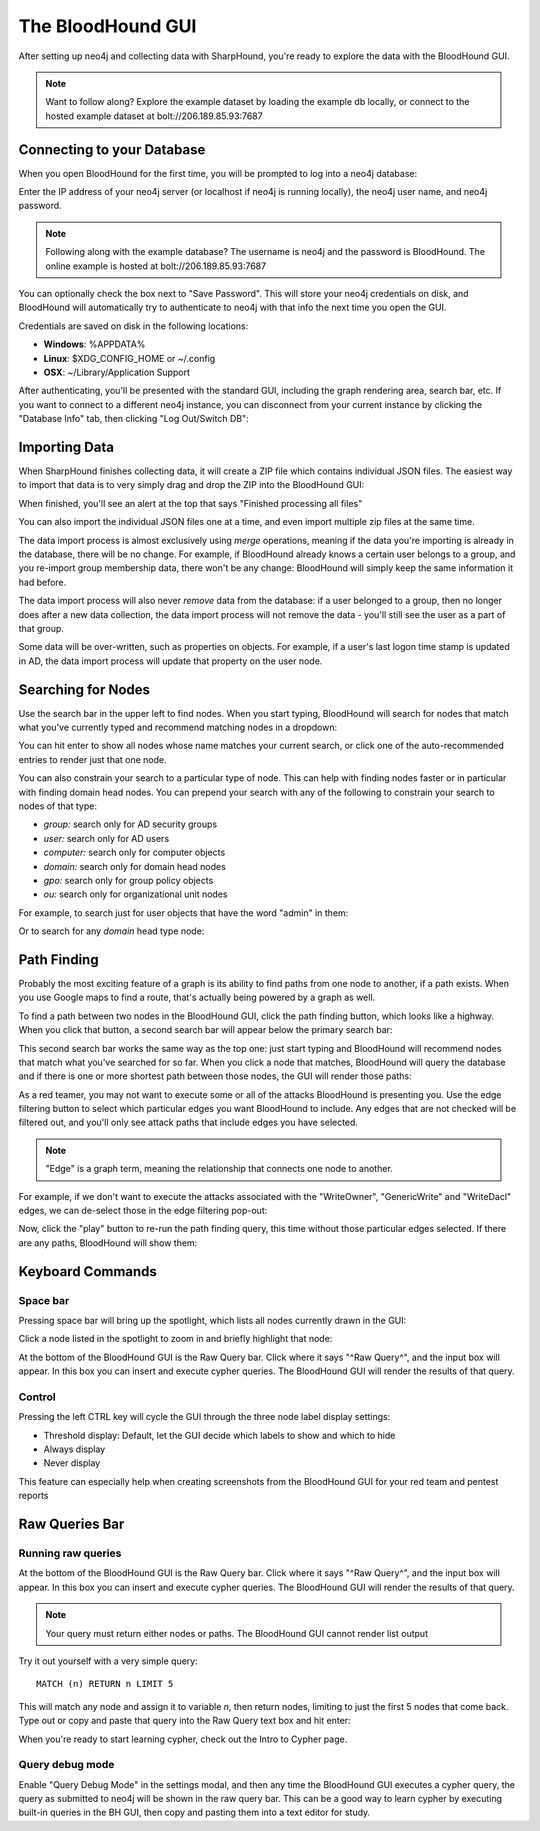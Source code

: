 The BloodHound GUI
==================

After setting up neo4j and collecting data with SharpHound, you're
ready to explore the data with the BloodHound GUI.

.. note:: Want to follow along? Explore the example dataset by loading
   the example db locally, or connect to the hosted example dataset at
   bolt://206.189.85.93:7687

Connecting to your Database
^^^^^^^^^^^^^^^^^^^^^^^^

When you open BloodHound for the first time, you will be prompted to
log into a neo4j database:

.. image:: ../images/neo4j-login.png
   :align: center
   :width: 700px
   :alt: BloodHound Login Screen

Enter the IP address of your neo4j server (or localhost if neo4j is running
locally), the neo4j user name, and neo4j password.

.. note:: Following along with the example database? The username is neo4j
   and the password is BloodHound. The online example is hosted at
   bolt://206.189.85.93:7687

You can optionally check the box next to "Save Password". This will store
your neo4j credentials on disk, and BloodHound will automatically try to
authenticate to neo4j with that info the next time you open the GUI.

Credentials are saved on disk in the following locations:

* **Windows**: %APPDATA%
* **Linux**: $XDG_CONFIG_HOME or ~/.config
* **OSX**: ~/Library/Application Support

After authenticating, you'll be presented with the standard GUI, including
the graph rendering area, search bar, etc. If you want to connect to a different
neo4j instance, you can disconnect from your current instance by clicking
the "Database Info" tab, then clicking "Log Out/Switch DB":

.. image:: ../images/log-out.png
   :align: center
   :width: 700px
   :alt: Database logout button

Importing Data
^^^^^^^^^^^^^^

When SharpHound finishes collecting data, it will create a ZIP file which
contains individual JSON files. The easiest way to import that data is to
very simply drag and drop the ZIP into the BloodHound GUI:

.. image:: ../images/import-data.gif
   :align: center
   :width: 700px
   :alt: Import data with drag and drop

When finished, you'll see an alert at the top that says "Finished processing
all files"

You can also import the individual JSON files one at a time, and even import
multiple zip files at the same time.

The data import process is almost exclusively using `merge` operations, meaning
if the data you're importing is already in the database, there will be no change.
For example, if BloodHound already knows a certain user belongs to a group,
and you re-import group membership data, there won't be any change: BloodHound
will simply keep the same information it had before.

The data import process will also never `remove` data from the database: if a
user belonged to a group, then no longer does after a new data collection, the
data import process will not remove the data - you'll still see the user as a
part of that group.

Some data will be over-written, such as properties on objects. For example, if
a user's last logon time stamp is updated in AD, the data import process will
update that property on the user node.

Searching for Nodes
^^^^^^^^^^^^^^^^^^^

Use the search bar in the upper left to find nodes. When you start typing,
BloodHound will search for nodes that match what you've currently typed and
recommend matching nodes in a dropdown:

.. image:: ../images/search-for-domain-users.png
   :align: center
   :width: 700px
   :alt: Search for "Domain Users"

You can hit enter to show all nodes whose name matches your current search, or
click one of the auto-recommended entries to render just that one node.

You can also constrain your search to a particular type of node. This can help
with finding nodes faster or in particular with finding domain head nodes. You
can prepend your search with any of the following to constrain your search to
nodes of that type:

* `group:` search only for AD security groups
* `user:` search only for AD users
* `computer:` search only for computer objects
* `domain:` search only for domain head nodes
* `gpo:` search only for group policy objects
* `ou:` search only for organizational unit nodes

For example, to search just for user objects that have the word "admin" in them:

.. image:: ../images/search-for-user-with-admin-in-name.png
   :align: center
   :width: 700px
   :alt: Search for users with the word "admin" in their name

Or to search for any `domain` head type node:

.. image:: ../images/search-for-domains.png
   :align: center
   :width: 700px
   :alt: Search for domain objects

Path Finding
^^^^^^^^^^^^

Probably the most exciting feature of a graph is its ability to find paths
from one node to another, if a path exists. When you use Google maps to find
a route, that's actually being powered by a graph as well.

To find a path between two nodes in the BloodHound GUI, click the path finding
button, which looks like a highway. When you click that button, a second search
bar will appear below the primary search bar:

.. image:: ../images/pathfinding.png
   :align: center
   :width: 700px
   :alt: Path finding button

This second search bar works the same way as the top one: just start typing
and BloodHound will recommend nodes that match what you've searched for so far.
When you click a node that matches, BloodHound will query the database and if
there is one or more shortest path between those nodes, the GUI will render those
paths:

.. image:: ../images/domain-users-to-domain-admins.png
   :align: center
   :width: 700px
   :alt: Shortest paths from Domain Users to Domain Admins

As a red teamer, you may not want to execute some or all of the attacks BloodHound
is presenting you. Use the edge filtering button to select which particular edges
you want BloodHound to include. Any edges that are not checked will be filtered out,
and you'll only see attack paths that include edges you have selected.

.. note::
   "Edge" is a graph term, meaning the relationship that connects one node to
   another.

For example, if we don't want to execute the attacks associated with the "WriteOwner",
"GenericWrite" and "WriteDacl" edges, we can de-select those in the edge filtering
pop-out:

.. image:: ../images/edge-filtering.png
   :align: center
   :width: 700px
   :alt: Edge filtering pop-out

Now, click the "play" button to re-run the path finding query, this time without
those particular edges selected. If there are any paths, BloodHound will show them:

.. image:: ../images/domain-users-to-domain-admins-filtered.png
   :align: center
   :width: 700px
   :alt: Shortest paths from Domain Users to Domain Admins with some edges filtered

Keyboard Commands
^^^^^^^^^^^^^^^^^

Space bar
---------

Pressing space bar will bring up the spotlight, which lists all nodes currently
drawn in the GUI:

.. image:: ../images/spotlight.png
   :align: center
   :width: 700px
   :alt: Spotlight

Click a node listed in the spotlight to zoom in and briefly
highlight that node:

.. image:: ../images/spotlight-click-node.gif
   :align: center
   :widt

At the bottom of the BloodHound GUI is the Raw Query bar. Click where it says "^Raw
Query^", and the input box will appear. In this box you can insert and execute cypher
queries. The BloodHound GUI will render the results of that query.

.. note::h: 700px
   :alt: Highlight node

Control
-------

Pressing the left CTRL key will cycle the GUI through the three node label display
settings:

* Threshold display: Default, let the GUI decide which labels to show and which to hide
* Always display
* Never display

.. image:: ../images/node-label-display-cycle.gif
   :align: center
   :width: 700px
   :alt: Node display settings

This feature can especially help when creating screenshots from the BloodHound GUI for
your red team and pentest reports

Raw Queries Bar
^^^^^^^^^^^^^^^

Running raw queries
-------------------

At the bottom of the BloodHound GUI is the Raw Query bar. Click where it says "^Raw
Query^", and the input box will appear. In this box you can insert and execute cypher
queries. The BloodHound GUI will render the results of that query.

.. note:: Your query must return either nodes or paths. The BloodHound GUI cannot
   render list output

Try it out yourself with a very simple query:

::

   MATCH (n) RETURN n LIMIT 5

This will match any node and assign it to variable `n`, then return nodes, limiting
to just the first 5 nodes that come back. Type out or copy and paste that query into
the Raw Query text box and hit enter:

.. image:: ../images/raw-query.gif
   :align: center
   :width: 700px
   :alt: Raw query input, execution, and display

When you're ready to start learning cypher, check out the Intro to Cypher page.

Query debug mode
----------------

Enable "Query Debug Mode" in the settings modal, and then any time the BloodHound GUI
executes a cypher query, the query as submitted to neo4j will be shown in the raw query
bar. This can be a good way to learn cypher by executing built-in queries in the BH GUI,
then copy and pasting them into a text editor for study.
